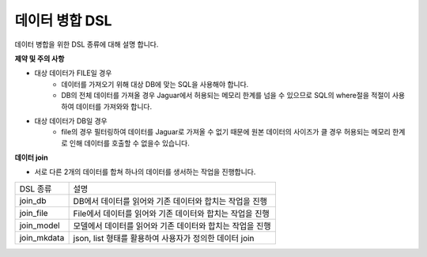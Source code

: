 데이터 병합 DSL
-------------

데이터 병합을 위한 DSL 종류에 대해 설명 합니다.

**제약 및 주의 사항**

- 대상 데이터가 FILE일 경우
    - 데이터를 가져오기 위해 대상 DB에 맞는 SQL을 사용해야 합니다.
    - DB의 전체 데이터를 가져올 경우 Jaguar에서 허용되는 메모리 한계를 넘을 수 있으므로 SQL의 where절을 적절이 사용하여 데이터를 가져와와 합니다.

- 대상 데이터가 DB일 경우
    - file의 경우 필터링하여 데이터를 Jaguar로 가져올 수 없기 때문에 원본 데이터의 사이즈가 클 경우 허용되는 메모리 한계로 인해 데이터를 호출할 수 없을수 있습니다.

**데이터 join**

- 서로 다른 2개의 데이터를 합쳐 하나의 데이터를 생서하는 작업을 진행합니다.

.. list-table::

    - * DSL 종류
      * 설명
    - * join_db
      * DB에서 데이터를 읽어와 기존 데이터와 합치는 작업을 진행
    - * join_file
      * File에서 데이터를 읽어와 기존 데이터와 합치는 작업을 진행
    - * join_model
      * 모델에서 데이터를 읽어와 기존 데이터와 합치는 작업을 진행
    - * join_mkdata
      * json, list 형태를 활용하여 사용자가 정의한 데이터 join
